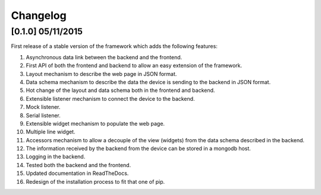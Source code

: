 Changelog
=========

[0.1.0] 05/11/2015
------------------

First release of a stable version of the framework which adds the following
features:

#. Asynchronous data link between the backend and the frontend.
#. First API of both the frontend and backend to allow an easy extension of the
   framework.
#. Layout mechanism to describe the web page in JSON format.
#. Data schema mechanism to describe the data the device is sending to the
   backend in JSON format.
#. Hot change of the layout and data schema both in the frontend and backend.
#. Extensible listener mechanism to connect the device to the backend.
#. Mock listener.
#. Serial listener.
#. Extensible widget mechanism to populate the web page.
#. Multiple line widget.
#. Accessors mechanism to allow a decouple of the view (widgets) from the data
   schema described in the backend.
#. The information received by the backend from the device can be stored in
   a mongodb host.
#. Logging in the backend.
#. Tested both the backend and the frontend.
#. Updated documentation in ReadTheDocs.
#. Redesign of the installation process to fit that one of pip.
